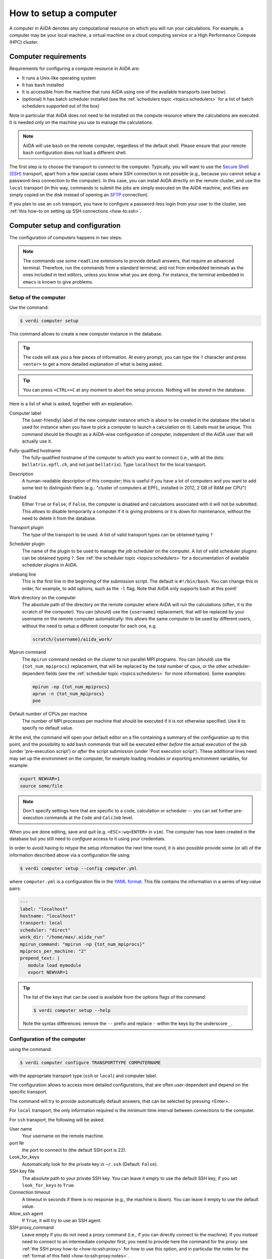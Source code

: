 .. _how-to:setup_computer:

***********************
How to setup a computer
***********************

A computer in AiiDA denotes any computational resource on which you will run your calculations.
For example, a computer may be your local machine, a virtual machine on a cloud computing service or a High Performance Compute (HPC) cluster.

Computer requirements
=====================

Requirements for configuring a compute resource in AiiDA are:

* It runs a Unix-like operating system
* It has ``bash`` installed
* It is accessible from the machine that runs AiiDA using one of the available transports (see below).
* (optional) It has batch scheduler installed (see the :ref:`schedulers topic <topics:schedulers>` for a list of batch schedulers supported out of the box)

Note in particular that AiiDA does *not* need to be installed on the compute resource where the calculations are executed.
It is needed only on the machine you use to manage the calculations.

.. note::

    AiiDA will use ``bash`` on the remote computer, regardless of the default shell.
    Please ensure that your remote ``bash`` configuration does not load a different shell.

The first step is to choose the transport to connect to the computer.
Typically, you will want to use the `Secure Shell (SSH) <https://en.wikipedia.org/wiki/Secure_Shell>`__ transport, apart from a few special cases where SSH connection is not possible (e.g., because you cannot setup a password-less connection to the computer).
In this case, you can install AiiDA directly on the remote cluster, and use the ``local`` transport (in this way, commands to submit the jobs are simply executed on the AiiDA machine, and files are simply copied on the disk instead of opening an `SFTP <https://en.wikipedia.org/wiki/Secure_file_transfer_program>`__ connection).

If you plan to use an ``ssh`` transport, you have to configure a password-less login from your user to the cluster, see :ref:`this how-to on setting up SSH connections <how-to:ssh>`.


Computer setup and configuration
================================

The configuration of computers happens in two steps.

.. note::

  The commands use some ``readline`` extensions to provide default answers, that require an advanced terminal. Therefore, run the commands from a standard terminal, and not from embedded terminals as the ones included in
  text editors, unless you know what you are doing.
  For instance, the terminal embedded in ``emacs`` is known to give problems.

.. _how-to:setup_computer:setup:

Setup of the computer
---------------------

Use the command:

.. code-block:: console

   $ verdi computer setup

This command allows to create a new computer instance in the database.

.. tip::

   The code will ask you a few pieces of information.
   At every prompt, you can type the ``?`` character and press ``<enter>`` to get a more detailed explanation of what is being asked.

.. tip::

   You can press ``<CTRL>+C`` at any moment to abort the setup process.
   Nothing will be stored in the database.

Here is a list of what is asked, together with an explanation.

Computer label
   The (user-friendly) label of the new computer instance which is about to be created in the database (the label is used for instance when you have to pick a computer to launch a calculation on it).
   Labels must be unique.
   This command should be thought as a AiiDA-wise configuration of computer, independent of the AiiDA user that will actually use it.

Fully-qualified hostname
   The fully-qualified hostname of the computer to which you want to connect (i.e., with all the dots: ``bellatrix.epfl.ch``, and not just ``bellatrix``). Type ``localhost`` for the local transport.

Description
   A human-readable description of this computer; this is useful if you have a lot of computers and you want to add some text to distinguish them (e.g.: "cluster of computers at EPFL, installed in 2012, 2 GB of RAM per CPU")

Enabled
   Either ``True`` or ``False``; if ``False``, the computer is disabled and calculations associated with it will not be submitted.
   This allows to disable temporarily a computer if it is giving problems or it is down for maintenance, without the need to delete it from the database.

Transport plugin
   The type of the transport to be used. A list of valid transport types can be obtained typing ``?``

Scheduler plugin
   The name of the plugin to be used to manage the job scheduler on the computer.
   A list of valid scheduler plugins can be obtained typing ``?``.
   See :ref:`the scheduler topic <topics:schedulers>` for a documentation of available scheduler plugins in AiiDA.

shebang line
   This is the first line in the beginning of the submission script.
   The default is ``#!/bin/bash``.
   You can change this in order, for example, to add options, such as the ``-l`` flag. Note that AiiDA only supports bash at this point!

Work directory on the computer
   The absolute path of the directory on the remote computer where AiiDA will run the calculations (often, it is the scratch of the computer).
   You can (should) use the ``{username}`` replacement, that will be replaced by your username on the remote computer automatically: this allows the same computer to be used by different users, without the need to setup a different computer for each one, e.g.

   .. code-block:: bash

      scratch/{username}/aiida_work/

Mpirun command
   The ``mpirun`` command needed on the cluster to run parallel MPI programs.
   You can (should) use the ``{tot_num_mpiprocs}`` replacement, that will be replaced by the total number of cpus, or the other scheduler-dependent fields (see the :ref:`scheduler topic <topics:schedulers>` for more information).
   Some examples:

   .. code-block:: bash

      mpirun -np {tot_num_mpiprocs}
      aprun -n {tot_num_mpiprocs}
      poe

Default number of CPUs per machine
   The number of MPI processes per machine that should be executed if it is not otherwise specified. Use ``0`` to specify no default value.

At the end, the command will open your default editor on a file containing a summary of the configuration up to this point, and the possibility to add ``bash`` commands that will be executed either *before* the actual execution of the job (under 'pre-execution script') or *after* the script submission (under 'Post execution script').
These additional lines need may set up the environment on the computer, for example loading modules or exporting environment variables, for example:

.. code-block:: bash

   export NEWVAR=1
   source some/file

.. note::

   Don't specify settings here that are specific to a code, calculation or scheduler -- you can set further pre-execution commands at the ``Code`` and ``CalcJob`` level.

When you are done editing, save and quit (e.g. ``<ESC>:wq<ENTER>`` in ``vim``).
The computer has now been created in the database but you still need to *configure* access to it using your credentials.

In order to avoid having to retype the setup information the next time round, it is also possible provide some (or all) of the information described above via a configuration file using:

.. code-block:: console

   $ verdi computer setup --config computer.yml

where ``computer.yml`` is a configuration file in the `YAML format <https://en.wikipedia.org/wiki/YAML#Syntax>`__.
This file contains the information in a series of key:value pairs:

.. code-block:: yaml

   ---
   label: "localhost"
   hostname: "localhost"
   transport: local
   scheduler: "direct"
   work_dir: "/home/max/.aiida_run"
   mpirun_command: "mpirun -np {tot_num_mpiprocs}"
   mpiprocs_per_machine: "2"
   prepend_text: |
      module load mymodule
      export NEWVAR=1

.. tip::

   The list of the keys that can be used is available from the options flags of the command:

   .. code-block:: console

      $ verdi computer setup --help

   Note the syntax differences: remove the ``--`` prefix and replace ``-`` within the keys by the underscore ``_``.

.. _how-to:setup_computer:configuration:

Configuration of the computer
------------------------------

using the command:

.. code-block:: console

   $ verdi computer configure TRANSPORTTYPE COMPUTERNAME

with the appropriate transport type (``ssh`` or ``local``) and computer label.

The configuration allows to access more detailed configurations, that are often user-dependent and depend on the specific transport.

The command will try to provide automatically default answers, that can be selected by pressing <Enter>.

For ``local`` transport, the only information required is the minimum time interval between connections to the computer.

For ``ssh`` transport, the following will be asked:

User name
   Your username on the remote machine.

port Nr
   the port to connect to (the default SSH port is 22).

Look_for_keys
   Automatically look for the private key in ``~/.ssh`` (Default: ``False``).

SSH key file
   The absolute path to your private SSH key.
   You can leave it empty to use the default SSH key, if you set ``look_for_keys`` to ``True``.

Connection timeout
   A timeout in seconds if there is no response (e.g., the machine is down).
   You can leave it empty to use the default value.

Allow_ssh agent
   If ``True``, it will try to use an SSH agent.

SSH proxy_command
   Leave empty if you do not need a proxy command (i.e., if you can directly connect to the machine).
   If you instead need to connect to an intermediate computer first, you need to provide here the command for the proxy: see :ref:`the SSH proxy how-to <how-to:ssh:proxy>` for how to use this option, and in particular the  notes for the :ref:`format of this field <how-to:ssh:proxy:notes>`.

Compress file transfer
   ``True`` to compress the traffic (recommended).

GSS auth
   yes when using Kerberos token to connect.

GSS kex
   yes when using Kerberos token to connect, in some cases (depending on your ``.ssh/config`` file).

GSS deleg_creds
   yes when using Kerberos token to connect, in some cases (depending on your ``.ssh/config`` file).

GSS host
   Hostname when using Kerberos token to connect (defaults to the remote computer hostname

Load system host keys
   ``True`` to load the known hosts keys from the default SSH location (recommended).

key policy
   What is the policy in case the host is not known.
   It is a string among the following:

   * ``RejectPolicy`` (default, recommended): reject the connection if the host is not known.
   * ``WarningPolicy`` (*not* recommended): issue a warning if the host is not known.
   * ``AutoAddPolicy`` (*not* recommended): automatically add the host key at the first connection to the host.

Connection cooldown time (s)
   The minimum time interval between consecutive connection openings to the remote machine.

After setup and configuration have been completed, your computer is ready to go!

.. important::

   To check if you set up the computer correctly, execute:

   .. code-block:: console

      $ verdi computer test COMPUTERNAME

   that will run a few tests (file copy, file retrieval, check of the jobs in the scheduler queue) to verify that everything works as expected.

Keberos tokens
--------------

If the cluster you are using requires authentication through a Kerberos token (that you need to obtain before using ssh), you typically need to install ``libffi`` (``sudo apt-get install libffi-dev`` under Ubuntu), and make sure you install the ``ssh_kerberos`` optional dependencies during the installation process of AiiDA (see :ref:`intro:install:aiida-core`.
Then, if your ``.ssh/config`` file is configured properly (in particular includes all the necessary ``GSSAPI`` options), ``verdi computer configure`` will contain already the correct suggestions for all the gss options needed to support Kerberos.

Other commands for computers
============================

If you are not sure if your computer is already set up, use this command to get a list of existing computers:

.. code-block:: console

   $ verdi computer list

To get detailed information on the specific computer named ``COMPUTERNAME``:

.. code-block:: console

   $ verdi computer show COMPUTERNAME

To rename a computer or remove it from the database:

.. code-block:: console

   $ verdi computer rename OLDCOMPUTERNAME NEWCOMPUTERNAME
   $ verdi computer delete COMPUTERNAME

.. note::

   You can delete computers **only if** no entry in the database is linked to them (as for instance ``CalcJob``, or ``RemoteData`` objects).
   Otherwise, you will get an error message.

It is possible to **disable** a computer.
Doing so will prevent AiiDA from connecting to the given computer to check the state of calculations or to submit new calculations.
This is particularly useful if, for instance, the computer is under maintenance but you still want to use AiiDA with other computers, or submit the calculations in the AiiDA database anyway.

The relevant commands are:

.. code-block:: console

   $ verdi computer enable COMPUTERNAME
   $ verdi computer disable COMPUTERNAME

.. important::

   The above commands will disable the computer for **all** AiiDA users.


Limiting requests to the remote computer
========================================

Some machine (particularly at supercomputing centres) may not tolerate opening connections and executing scheduler commands with a high frequency.
To limit this AiiDA currently has two settings:

* The transport safe open interval, and,
* the minimum job poll interval

Neither of these can ever be violated.
AiiDA will not try to update the jobs list on a remote machine until the job poll interval has elapsed since the last update (the first update will be immediate) at which point it will request a transport.
Because of this the maximum possible time before a job update could be the sum of the two intervals, however this is unlikely to happen in practice.

The transport open interval is currently hardcoded by the transport plugin; typically for SSH it's longer than for local transport.

The job poll interval can be set programmatically on the corresponding ``Computer`` object in verdi shell:

.. code-block:: python

   load_computer('localhost').set_minimum_job_poll_interval(30.0)


This would set the transport interval on a computer called 'localhost' to 30 seconds.

.. note::

    All of these intervals apply *per worker*, meaning that a daemon with multiple workers will not necessarily, overall, respect these limits.
    For the time being there is no way around this and if these limits must be respected then do not run with more than one worker.
